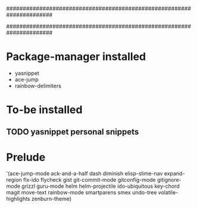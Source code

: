 ######################################################################
#
# list of packages installed via elpa/melpa/marmelade
#
######################################################################


* Package-manager installed
- yasnippet
- ace-jump
- rainbow-delimiters

* To-be installed
** TODO yasnippet personal snippets

* Prelude
 '(ace-jump-mode ack-and-a-half dash diminish elisp-slime-nav
    expand-region flx-ido flycheck gist
    git-commit-mode gitconfig-mode gitignore-mode grizzl
    guru-mode helm helm-projectile ido-ubiquitous
    key-chord magit move-text rainbow-mode
    smartparens smex undo-tree
    volatile-highlights zenburn-theme)
